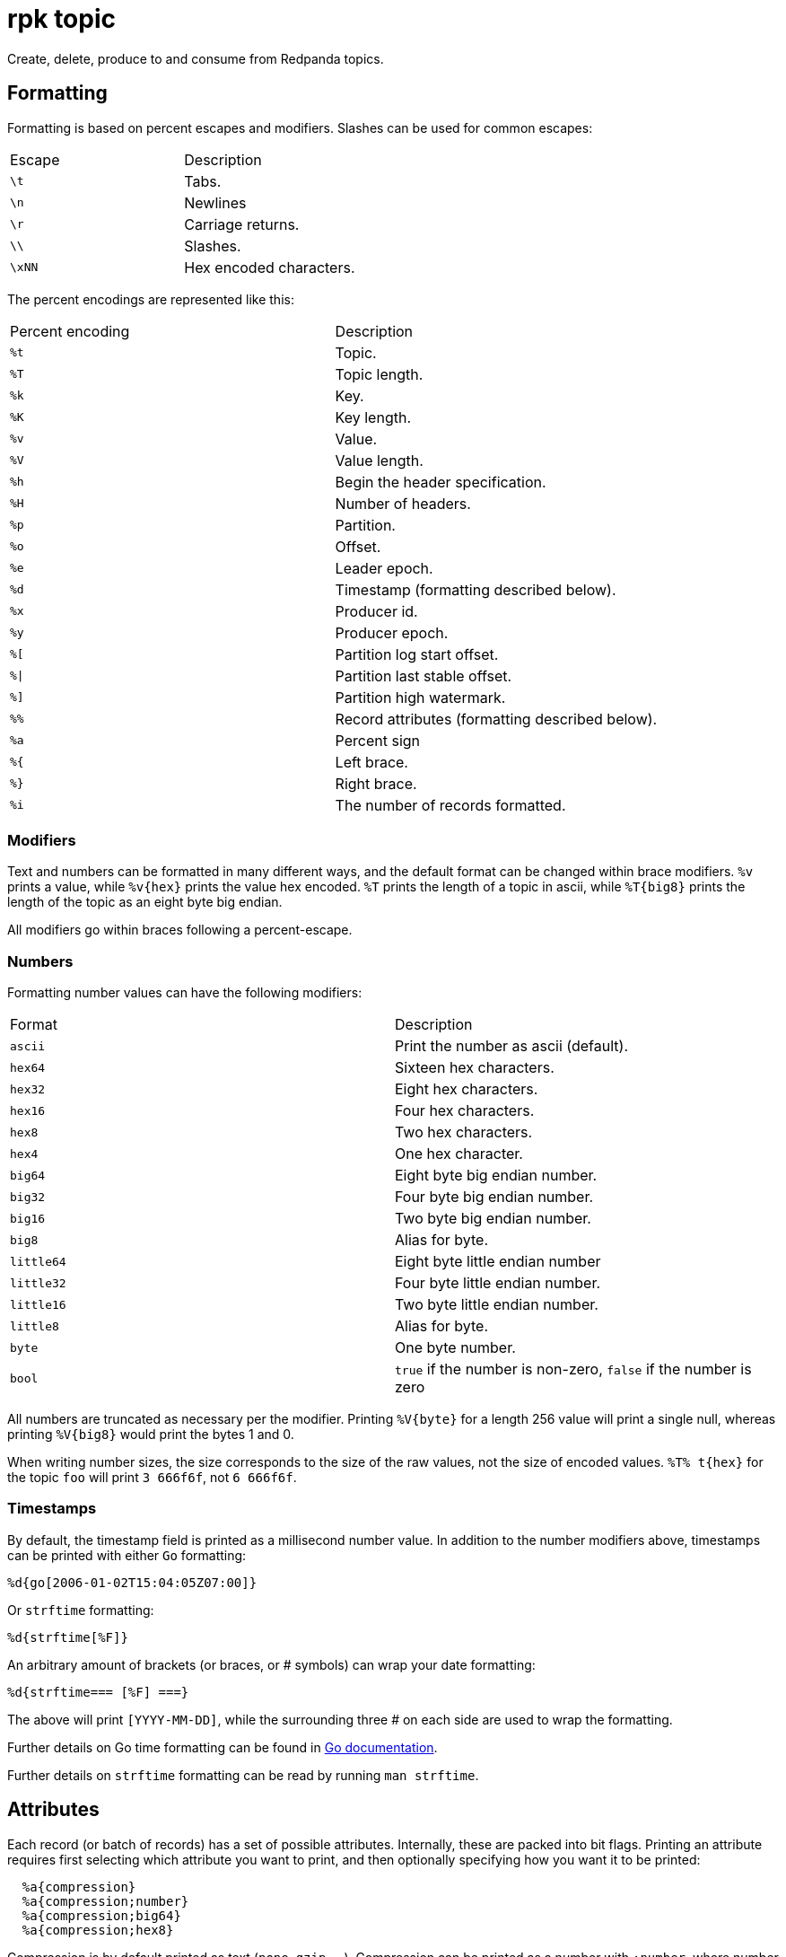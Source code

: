 = rpk topic
:description: These commands let you manage your topics, including creating, producing, and consuming new messages.
:page-aliases: reference:rpk/rpk-topic.adoc

Create, delete, produce to and consume from Redpanda topics.

== Formatting

Formatting is based on percent escapes and modifiers. Slashes can be
used for common escapes:

[cols=",",]
|===
|Escape |Description
|`\t` |Tabs.
|`\n` |Newlines
|`\r` |Carriage returns.
|`\\` |Slashes.
|`\xNN` |Hex encoded characters.
|===

The percent encodings are represented like this:

[cols=",",]
|===
|Percent encoding |Description
|`%t` |Topic.
|`%T` |Topic length.
|`%k` |Key.
|`%K` |Key length.
|`%v` |Value.
|`%V` |Value length.
|`%h` |Begin the header specification.
|`%H` |Number of headers.
|`%p` |Partition.
|`%o` |Offset.
|`%e` |Leader epoch.
|`%d` |Timestamp (formatting described below).
|`%x` |Producer id.
|`%y` |Producer epoch.
|`%[` |Partition log start offset.
|`%\|` |Partition last stable offset.
|`%]` |Partition high watermark.
|`%%` |Record attributes (formatting described below).
|`%a` |Percent sign
|`%{` |Left brace.
|`%}` |Right brace.
|`%i` |The number of records formatted.
|===

=== Modifiers

Text and numbers can be formatted in many different ways, and the default
format can be changed within brace modifiers. `%v` prints a value, while pass:q[`%v{hex}`]
prints the value hex encoded. `%T` prints the length of a topic in ascii, while
`%T\{big8}` prints the length of the topic as an eight byte big endian.

All modifiers go within braces following a percent-escape.

=== Numbers

Formatting number values can have the following modifiers:

[cols=",",]
|===
|Format |Description
|`ascii` |Print the number as ascii (default).
|`hex64` |Sixteen hex characters.
|`hex32` |Eight hex characters.
|`hex16` |Four hex characters.
|`hex8` |Two hex characters.
|`hex4` |One hex character.
|`big64` |Eight byte big endian number.
|`big32` |Four byte big endian number.
|`big16` |Two byte big endian number.
|`big8` |Alias for byte.
|`little64` |Eight byte little endian number
|`little32` |Four byte little endian number.
|`little16` |Two byte little endian number.
|`little8` |Alias for byte.
|`byte` |One byte number.
|`bool` |`true` if the number is non-zero, `false` if the number is zero
|===

All numbers are truncated as necessary per the modifier. Printing `%V\{byte}` for
a length 256 value will print a single null, whereas printing `%V\{big8}` would
print the bytes 1 and 0.

When writing number sizes, the size corresponds to the size of the raw values,
not the size of encoded values. `%T% t\{hex}` for the topic `foo` will print
`3 666f6f`, not `6 666f6f`.

=== Timestamps

By default, the timestamp field is printed as a millisecond number value. In
addition to the number modifiers above, timestamps can be printed with either
`Go` formatting:

```go
%d{go[2006-01-02T15:04:05Z07:00]}
```

Or `strftime` formatting:

```go
%d{strftime[%F]}
```

An arbitrary amount of brackets (or braces, or # symbols) can wrap your date
formatting:

```go
%d{strftime=== [%F] ===}
```

The above will print `[YYYY-MM-DD]`, while the surrounding three # on each
side are used to wrap the formatting.

Further details on Go time formatting can
be found in https://pkg.go.dev/time[Go documentation^].

Further details on `strftime`
formatting can be read by running `man strftime`.

== Attributes

Each record (or batch of records) has a set of possible attributes. Internally,
these are packed into bit flags. Printing an attribute requires first selecting
which attribute you want to print, and then optionally specifying how you want
it to be printed:

[,bash]
----
  %a{compression}
  %a{compression;number}
  %a{compression;big64}
  %a{compression;hex8}
----

Compression is by default printed as text (`none`, `gzip`, ...). Compression
can be printed as a number with `;number`, where number is any number
formatting option described above. No compression is `0`, gzip is `1`, etc.

[,bash]
----
  %a{timestamp-type}
  %a{timestamp-type;big64}
----

The record's timestamp type is printed as:
*  `-1` for very old records (before timestamps existed)
*  `0` for client generated timestamps
*  `1` for broker generated timestamps.

NOTE: Number formatting can be controlled with `;number`.

[,bash]
----
%a{transactional-bit}
%a{transactional-bit;bool}
----

Prints `1` if the record a part of a transaction or `0` if it is not.

[,bash]
----
  %a{control-bit}
  %a{control-bit;bool}
----

Prints `1` if the record is a commit marker or `0` if it is not.

=== Text

Text fields without modifiers default to writing the raw bytes. Alternatively,
there are the following modifiers:

[cols=",",]
|===
|Modifier |Description

|`%t\{hex}` |Hex encoding

|`%k\{base64}` |Base64 encoding

|`%k\{base64raw}` |Base64 encoding raw

|`%v{unpack[<bBhH>iIqQc.$]}` |The unpack modifier has a further internal
specification, similar to timestamps above.
|===

The hex modifier hex encodes the text, the `base64` modifier base64 encodes the
text with standard encoding, and the `base64raw` modifier encodes the text with
raw standard encoding. The unpack modifier has a further internal
specification, similar to timestamps above: |Match the end of the line (append error string if anything
remains).

Unpacking text can allow translating binary input into readable output. If a
value is a big-endian uint32, `%v` will print the raw four bytes, while
`%v{unpack[>I]}` will print the number in as ascii. If unpacking exhausts the
input before something is unpacked fully, an error message is appended to the
output.

=== Headers

Headers are formatted with percent encoding inside of the modifier:

```
%h{%k=%v{hex}}
```

will print all headers with a space before the key and after the value, an
equals sign between the key and value, and with the value hex encoded. Header
formatting actually just parses the internal format as a record format, so all
of the above rules about `%K`, `%V`, text, and numbers apply.

=== Examples

A key and value, separated by a space and ending in newline:

```
-f '%k %v\n'
```

A key length as four big endian bytes, and the key as hex:

```
-f '%K{big32}%k{hex}'
```

A little endian uint32 and a string unpacked from a value:

```
-f '%v{unpack[is$]}'
```

=== Offsets

The `--offset` flag allows for specifying where to begin consuming, and
optionally, where to stop consuming. The literal words `start` and `end`
specify consuming from the start and the end.

[cols=",",]
|===
|Offset |Description
|`start` |Consume from the beginning.
|`end` |Consume from the end.
|`:end` |Consume until the current end.
|`+oo` |Consume oo after the current start offset.
|`-oo` |Consume oo before the current end offset.
|`oo` |Consume after an exact offset.
|`oo:` |Alias for oo.
|`:oo` |Consume until an exact offset.
|`o1:o2` |Consume from exact offset o1 until exact offset o2.
|`@t` |Consume starting from a given timestamp.
|`@t:` |alias for @t.
|`@:t` |Consume until a given timestamp.
|`@t1:t2` |Consume from timestamp t1 until timestamp t2.
|===

There are a few options for timestamps, with each option being evaluated
until one succeeds:

[cols=",",]
|===
|Timestamp |Description

|13 digits |Parsed as a unix millisecond.

|9 digits |Parsed as a unix second.

|YYYY-MM-DD |Parsed as a day, UTC.

|YYYY-MM-DDTHH:MM:SSZ |Parsed as RFC3339, UTC; fractional seconds
optional (.MMM).

|-dur |Duration ago; from now (as t1) or from t1 (as t2).

|dur |For t2 in @t1:t2, relative duration from t1.

|end |For t2 in @t1:t2, the current end of the partition.
|===

Durations are parsed simply:

```
3ms    three milliseconds
10s    ten seconds
9m     nine minutes
1h     one hour
1m3ms  one minute and three milliseconds
```

For example:

```
-o @2022-02-14:1h   consume 1h of time on Valentine's Day 2022
-o @-48h:-24h       consume from 2 days ago to 1 day ago
-o @-1m:end         consume from 1m ago until now
-o @:-1hr           consume from the start until an hour ago
```

=== Misc

Producing requires a topic to produce to. The topic can be specified either
directly on as an argument, or in the input text through `%t`. A parsed topic
takes precedence over the default passed in topic. If no topic is specified
directly and no topic is parsed, this command will quit with an error.

The input format can parse partitions to produce directly to with `%p`. Doing so
requires specifying a non-negative `--partition` flag. Any parsed partition
takes precedence over the `--partition` flag; specifying the flag is the main
requirement for being able to directly control which partition to produce to.

You can also specify an output format to write when a record is produced
successfully. The output format follows the same formatting rules as the topic
consume command. See that command's help text for a detailed description.

== Usage

[,bash]
----
rpk topic [flags] [command]
----

== Flags

[cols="1m,1a,2a"]
|===
|*Value* |*Type* |*Description*

|-h, --help |- |Help for topic.

|--config |string |Redpanda or `rpk` config file; default search paths are
~/.config/rpk/rpk.yaml, $PWD, and /etc/redpanda/`redpanda.yaml`.

|-X, --config-opt |stringArray |Override `rpk` configuration settings. See xref:reference:rpk/rpk-x-options.adoc[`rpk -X`] or execute `rpk -X help` for inline detail or `rpk -X list` for terser detail.

|--profile |string |Profile to use. See xref:reference:rpk/rpk-profile.adoc[`rpk profile`] for more details.

|-v, --verbose |- |Enable verbose logging.
|===
